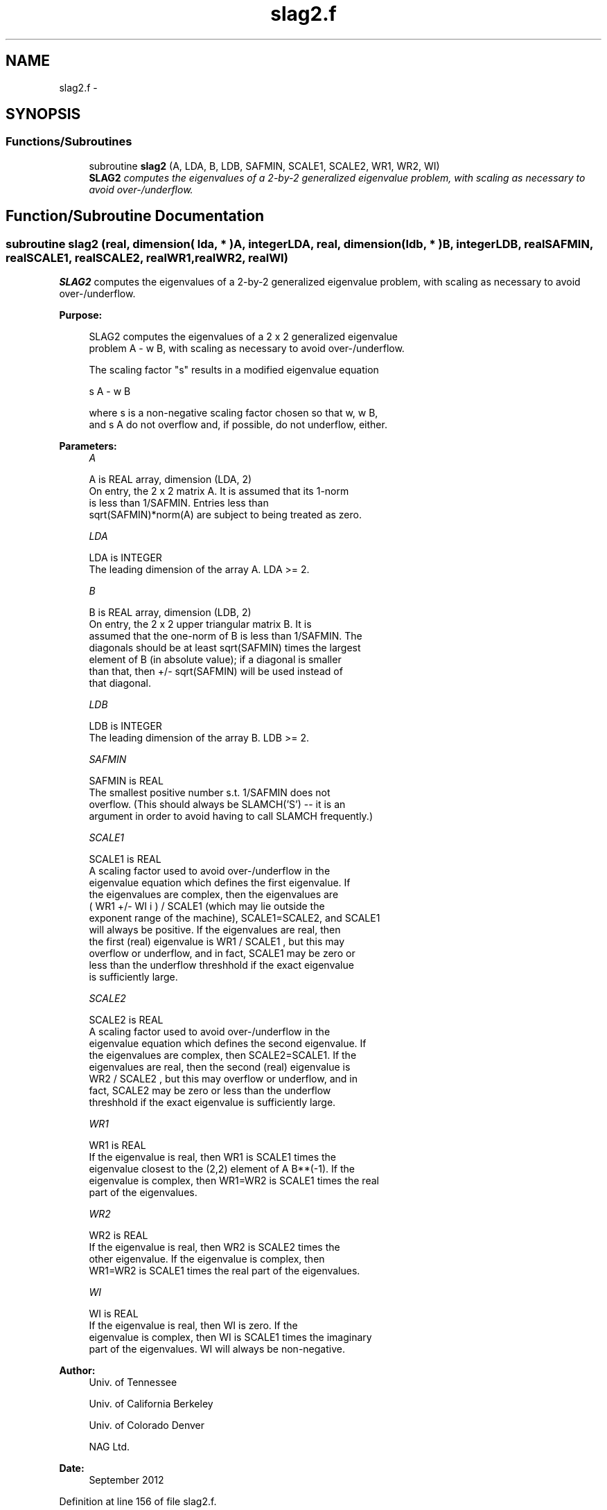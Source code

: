 .TH "slag2.f" 3 "Sat Nov 16 2013" "Version 3.4.2" "LAPACK" \" -*- nroff -*-
.ad l
.nh
.SH NAME
slag2.f \- 
.SH SYNOPSIS
.br
.PP
.SS "Functions/Subroutines"

.in +1c
.ti -1c
.RI "subroutine \fBslag2\fP (A, LDA, B, LDB, SAFMIN, SCALE1, SCALE2, WR1, WR2, WI)"
.br
.RI "\fI\fBSLAG2\fP computes the eigenvalues of a 2-by-2 generalized eigenvalue problem, with scaling as necessary to avoid over-/underflow\&. \fP"
.in -1c
.SH "Function/Subroutine Documentation"
.PP 
.SS "subroutine slag2 (real, dimension( lda, * )A, integerLDA, real, dimension( ldb, * )B, integerLDB, realSAFMIN, realSCALE1, realSCALE2, realWR1, realWR2, realWI)"

.PP
\fBSLAG2\fP computes the eigenvalues of a 2-by-2 generalized eigenvalue problem, with scaling as necessary to avoid over-/underflow\&.  
.PP
\fBPurpose: \fP
.RS 4

.PP
.nf
 SLAG2 computes the eigenvalues of a 2 x 2 generalized eigenvalue
 problem  A - w B, with scaling as necessary to avoid over-/underflow.

 The scaling factor "s" results in a modified eigenvalue equation

     s A - w B

 where  s  is a non-negative scaling factor chosen so that  w,  w B,
 and  s A  do not overflow and, if possible, do not underflow, either.
.fi
.PP
 
.RE
.PP
\fBParameters:\fP
.RS 4
\fIA\fP 
.PP
.nf
          A is REAL array, dimension (LDA, 2)
          On entry, the 2 x 2 matrix A.  It is assumed that its 1-norm
          is less than 1/SAFMIN.  Entries less than
          sqrt(SAFMIN)*norm(A) are subject to being treated as zero.
.fi
.PP
.br
\fILDA\fP 
.PP
.nf
          LDA is INTEGER
          The leading dimension of the array A.  LDA >= 2.
.fi
.PP
.br
\fIB\fP 
.PP
.nf
          B is REAL array, dimension (LDB, 2)
          On entry, the 2 x 2 upper triangular matrix B.  It is
          assumed that the one-norm of B is less than 1/SAFMIN.  The
          diagonals should be at least sqrt(SAFMIN) times the largest
          element of B (in absolute value); if a diagonal is smaller
          than that, then  +/- sqrt(SAFMIN) will be used instead of
          that diagonal.
.fi
.PP
.br
\fILDB\fP 
.PP
.nf
          LDB is INTEGER
          The leading dimension of the array B.  LDB >= 2.
.fi
.PP
.br
\fISAFMIN\fP 
.PP
.nf
          SAFMIN is REAL
          The smallest positive number s.t. 1/SAFMIN does not
          overflow.  (This should always be SLAMCH('S') -- it is an
          argument in order to avoid having to call SLAMCH frequently.)
.fi
.PP
.br
\fISCALE1\fP 
.PP
.nf
          SCALE1 is REAL
          A scaling factor used to avoid over-/underflow in the
          eigenvalue equation which defines the first eigenvalue.  If
          the eigenvalues are complex, then the eigenvalues are
          ( WR1  +/-  WI i ) / SCALE1  (which may lie outside the
          exponent range of the machine), SCALE1=SCALE2, and SCALE1
          will always be positive.  If the eigenvalues are real, then
          the first (real) eigenvalue is  WR1 / SCALE1 , but this may
          overflow or underflow, and in fact, SCALE1 may be zero or
          less than the underflow threshhold if the exact eigenvalue
          is sufficiently large.
.fi
.PP
.br
\fISCALE2\fP 
.PP
.nf
          SCALE2 is REAL
          A scaling factor used to avoid over-/underflow in the
          eigenvalue equation which defines the second eigenvalue.  If
          the eigenvalues are complex, then SCALE2=SCALE1.  If the
          eigenvalues are real, then the second (real) eigenvalue is
          WR2 / SCALE2 , but this may overflow or underflow, and in
          fact, SCALE2 may be zero or less than the underflow
          threshhold if the exact eigenvalue is sufficiently large.
.fi
.PP
.br
\fIWR1\fP 
.PP
.nf
          WR1 is REAL
          If the eigenvalue is real, then WR1 is SCALE1 times the
          eigenvalue closest to the (2,2) element of A B**(-1).  If the
          eigenvalue is complex, then WR1=WR2 is SCALE1 times the real
          part of the eigenvalues.
.fi
.PP
.br
\fIWR2\fP 
.PP
.nf
          WR2 is REAL
          If the eigenvalue is real, then WR2 is SCALE2 times the
          other eigenvalue.  If the eigenvalue is complex, then
          WR1=WR2 is SCALE1 times the real part of the eigenvalues.
.fi
.PP
.br
\fIWI\fP 
.PP
.nf
          WI is REAL
          If the eigenvalue is real, then WI is zero.  If the
          eigenvalue is complex, then WI is SCALE1 times the imaginary
          part of the eigenvalues.  WI will always be non-negative.
.fi
.PP
 
.RE
.PP
\fBAuthor:\fP
.RS 4
Univ\&. of Tennessee 
.PP
Univ\&. of California Berkeley 
.PP
Univ\&. of Colorado Denver 
.PP
NAG Ltd\&. 
.RE
.PP
\fBDate:\fP
.RS 4
September 2012 
.RE
.PP

.PP
Definition at line 156 of file slag2\&.f\&.
.SH "Author"
.PP 
Generated automatically by Doxygen for LAPACK from the source code\&.
